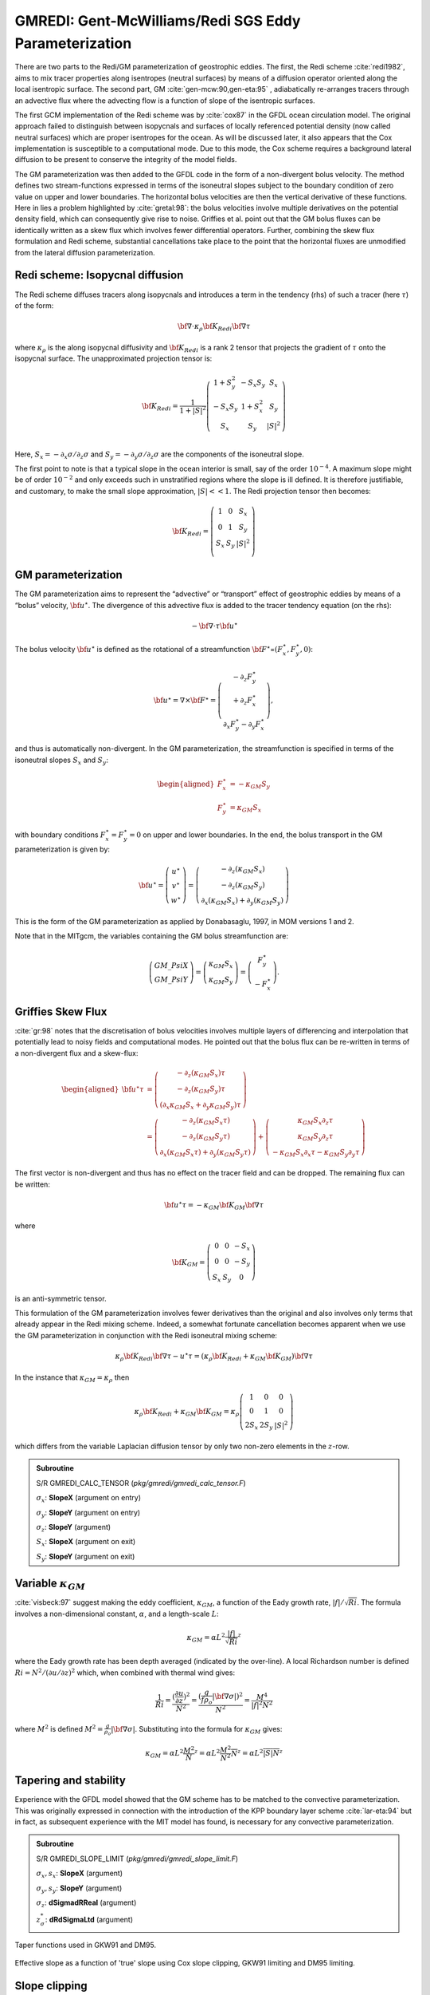 .. _sub_phys_pkg_gmredi:

GMREDI: Gent-McWilliams/Redi SGS Eddy Parameterization
------------------------------------------------------


There are two parts to the Redi/GM parameterization of geostrophic
eddies. The first, the Redi scheme :cite:`redi1982`, aims to mix tracer properties along
isentropes (neutral surfaces) by means of a diffusion operator oriented
along the local isentropic surface. The second part, GM :cite:`gen-mcw:90,gen-eta:95` , adiabatically
re-arranges tracers through an advective flux where the advecting flow
is a function of slope of the isentropic surfaces.

The first GCM implementation of the Redi scheme was by :cite:`cox87` in the GFDL ocean
circulation model. The original approach failed to distinguish between
isopycnals and surfaces of locally referenced potential density (now
called neutral surfaces) which are proper isentropes for the ocean. As
will be discussed later, it also appears that the Cox implementation is
susceptible to a computational mode. Due to this mode, the Cox scheme
requires a background lateral diffusion to be present to conserve the
integrity of the model fields.

The GM parameterization was then added to the GFDL code in the form of a
non-divergent bolus velocity. The method defines two stream-functions
expressed in terms of the isoneutral slopes subject to the boundary
condition of zero value on upper and lower boundaries. The horizontal
bolus velocities are then the vertical derivative of these functions.
Here in lies a problem highlighted by :cite:`gretal:98`: the bolus velocities involve
multiple derivatives on the potential density field, which can
consequently give rise to noise. Griffies et al. point out that the GM
bolus fluxes can be identically written as a skew flux which involves
fewer differential operators. Further, combining the skew flux
formulation and Redi scheme, substantial cancellations take place to the
point that the horizontal fluxes are unmodified from the lateral
diffusion parameterization.


Redi scheme: Isopycnal diffusion
++++++++++++++++++++++++++++++++

The Redi scheme diffuses tracers along isopycnals and introduces a term
in the tendency (rhs) of such a tracer (here :math:`\tau`) of the form:

.. math:: \bf{\nabla} \cdot \kappa_\rho \bf{K}_{Redi}  \bf{\nabla} \tau

where :math:`\kappa_\rho` is the along isopycnal diffusivity and
:math:`\bf{K}_{Redi}` is a rank 2 tensor that projects the gradient of
:math:`\tau` onto the isopycnal surface. The unapproximated projection
tensor is:

.. math::

   \bf{K}_{Redi} = \frac{1}{1 + |S|^2} \left(
   \begin{array}{ccc}
   1 + S_y^2& -S_x S_y & S_x \\
   -S_x S_y  & 1 + S_x^2 & S_y \\
   S_x & S_y & |S|^2 \\
   \end{array}
   \right)

Here, :math:`S_x = -\partial_x \sigma / \partial_z \sigma` and
:math:`S_y =
-\partial_y \sigma / \partial_z \sigma` are the components of the
isoneutral slope.

The first point to note is that a typical slope in the ocean interior is
small, say of the order :math:`10^{-4}`. A maximum slope might be of
order :math:`10^{-2}` and only exceeds such in unstratified regions
where the slope is ill defined. It is therefore justifiable, and
customary, to make the small slope approximation, :math:`|S| << 1`. The
Redi projection tensor then becomes:

.. math::

   \bf{K}_{Redi} = \left(
   \begin{array}{ccc}
   1 & 0 & S_x \\
   0 & 1 & S_y \\
   S_x & S_y & |S|^2 \\
   \end{array}
   \right)

.. _GM_bolus_desc:  

GM parameterization
+++++++++++++++++++

The GM parameterization aims to represent the “advective” or “transport”
effect of geostrophic eddies by means of a “bolus” velocity,
:math:`\bf{u}^\star`. The divergence of this advective flux is added to
the tracer tendency equation (on the rhs):

.. math:: - \bf{\nabla} \cdot \tau \bf{u}^\star

The bolus velocity :math:`\bf{u}^\star` is defined as the rotational of
a streamfunction
:math:`\bf{F}^\star`\ =\ :math:`(F_x^\star,F_y^\star,0)`:

.. math::

   \bf{u}^\star = \nabla \times \bf{F}^\star =
   \left( \begin{array}{c}
   - \partial_z  F_y^\star \\
   + \partial_z  F_x^\star \\
   \partial_x F_y^\star - \partial_y F_x^\star
   \end{array} \right),

and thus is automatically non-divergent. In the GM parameterization, the
streamfunction is specified in terms of the isoneutral slopes
:math:`S_x` and :math:`S_y`:

.. math::

   \begin{aligned}
   F_x^\star & = -\kappa_{GM} S_y \\
   F_y^\star & =  \kappa_{GM} S_x\end{aligned}

with boundary conditions :math:`F_x^\star=F_y^\star=0` on upper and
lower boundaries. In the end, the bolus transport in the GM
parameterization is given by:

.. math::

   \bf{u}^\star = \left(
   \begin{array}{c}
   u^\star \\
   v^\star \\
   w^\star
   \end{array}
   \right) = \left(
   \begin{array}{c}
   - \partial_z (\kappa_{GM} S_x) \\
   - \partial_z (\kappa_{GM} S_y) \\
   \partial_x  (\kappa_{GM} S_x) + \partial_y (\kappa_{GM} S_y)
   \end{array}
   \right)

This is the form of the GM parameterization as applied by Donabasaglu,
1997, in MOM versions 1 and 2.

Note that in the MITgcm, the variables containing the GM bolus
streamfunction are:

.. math::

   \left(
   \begin{array}{c}
   GM\_PsiX \\
   GM\_PsiY
   \end{array}
   \right) = \left(
   \begin{array}{c}
   \kappa_{GM} S_x \\
   \kappa_{GM} S_y
   \end{array}
   \right)= \left(
   \begin{array}{c}
   F_y^\star \\
   -F_x^\star
   \end{array}
   \right).

.. _sub_gmredi_skewflux:

Griffies Skew Flux
++++++++++++++++++

:cite:`gr:98` notes that the discretisation of bolus velocities involves multiple
layers of differencing and interpolation that potentially lead to noisy
fields and computational modes. He pointed out that the bolus flux can
be re-written in terms of a non-divergent flux and a skew-flux:

.. math::

   \begin{aligned}
   \bf{u}^\star \tau
   & =
   \left( \begin{array}{c}
   - \partial_z ( \kappa_{GM} S_x ) \tau \\
   - \partial_z ( \kappa_{GM} S_y ) \tau \\
   (\partial_x \kappa_{GM} S_x + \partial_y \kappa_{GM} S_y)\tau
   \end{array} \right)
   \\
   & =
   \left( \begin{array}{c}
   - \partial_z ( \kappa_{GM} S_x \tau) \\
   - \partial_z ( \kappa_{GM} S_y \tau) \\
   \partial_x ( \kappa_{GM} S_x \tau) + \partial_y ( \kappa_{GM} S_y \tau)
   \end{array} \right)
   + \left( \begin{array}{c}
    \kappa_{GM} S_x \partial_z \tau \\
    \kappa_{GM} S_y \partial_z \tau \\
   - \kappa_{GM} S_x \partial_x \tau - \kappa_{GM} S_y \partial_y \tau
   \end{array} \right)\end{aligned}

The first vector is non-divergent and thus has no effect on the tracer
field and can be dropped. The remaining flux can be written:

.. math:: \bf{u}^\star \tau = - \kappa_{GM} \bf{K}_{GM} \bf{\nabla} \tau

where

.. math::

   \bf{K}_{GM} =
   \left(
   \begin{array}{ccc}
   0 & 0 & -S_x \\
   0 & 0 & -S_y \\
   S_x & S_y & 0
   \end{array}
   \right)

is an anti-symmetric tensor.

This formulation of the GM parameterization involves fewer derivatives
than the original and also involves only terms that already appear in
the Redi mixing scheme. Indeed, a somewhat fortunate cancellation
becomes apparent when we use the GM parameterization in conjunction with
the Redi isoneutral mixing scheme:

.. math::

   \kappa_\rho \bf{K}_{Redi} \bf{\nabla} \tau
   - u^\star \tau = 
   ( \kappa_\rho \bf{K}_{Redi} + \kappa_{GM} \bf{K}_{GM} ) \bf{\nabla} \tau

In the instance that :math:`\kappa_{GM} = \kappa_{\rho}` then

.. math::

   \kappa_\rho \bf{K}_{Redi} + \kappa_{GM} \bf{K}_{GM} =
   \kappa_\rho
   \left( \begin{array}{ccc}
   1 & 0 & 0 \\
   0 & 1 & 0 \\
   2 S_x & 2 S_y & |S|^2 
   \end{array}
   \right)

which differs from the variable Laplacian diffusion tensor by only two
non-zero elements in the :math:`z`-row.

.. admonition:: Subroutine
  :class: note

  S/R GMREDI_CALC_TENSOR (*pkg/gmredi/gmredi_calc_tensor.F*)

  :math:`\sigma_x`: **SlopeX** (argument on entry)

  :math:`\sigma_y`: **SlopeY** (argument on entry)

  :math:`\sigma_z`: **SlopeY** (argument)

  :math:`S_x`: **SlopeX** (argument on exit)

  :math:`S_y`: **SlopeY** (argument on exit)


Variable :math:`\kappa_{GM}`
++++++++++++++++++++++++++++

:cite:`visbeck:97` suggest making the eddy coefficient, :math:`\kappa_{GM}`, a function of
the Eady growth rate, :math:`|f|/\sqrt{Ri}`. The formula involves a
non-dimensional constant, :math:`\alpha`, and a length-scale :math:`L`:

.. math:: \kappa_{GM} = \alpha L^2 \overline{ \frac{|f|}{\sqrt{Ri}} }^z

where the Eady growth rate has been depth averaged (indicated by the
over-line). A local Richardson number is defined
:math:`Ri = N^2 / (\partial
u/\partial z)^2` which, when combined with thermal wind gives:

.. math::

   \frac{1}{Ri} = \frac{(\frac{\partial u}{\partial z})^2}{N^2} =
   \frac{ ( \frac{g}{f \rho_o} | {\bf \nabla} \sigma | )^2 }{N^2} =
   \frac{ M^4 }{ |f|^2 N^2 }

where :math:`M^2` is defined
:math:`M^2 = \frac{g}{\rho_o} |{\bf \nabla} \sigma|`. Substituting into
the formula for :math:`\kappa_{GM}` gives:

.. math::

   \kappa_{GM} = \alpha L^2 \overline{ \frac{M^2}{N} }^z =
   \alpha L^2 \overline{ \frac{M^2}{N^2} N }^z =
   \alpha L^2 \overline{ |S| N }^z

.. _sub_gmredi_tapering_stability:

Tapering and stability
++++++++++++++++++++++

Experience with the GFDL model showed that the GM scheme has to be
matched to the convective parameterization. This was originally
expressed in connection with the introduction of the KPP boundary layer
scheme :cite:`lar-eta:94` but in fact, as subsequent experience with the MIT model has
found, is necessary for any convective parameterization.


.. admonition:: Subroutine
  :class: note

  S/R GMREDI_SLOPE_LIMIT (*pkg/gmredi/gmredi_slope_limit.F*)

  :math:`\sigma_x, s_x`: **SlopeX** (argument)

  :math:`\sigma_y, s_y`: **SlopeY** (argument)

  :math:`\sigma_z`: **dSigmadRReal** (argument)

  :math:`z_\sigma^{*}`: **dRdSigmaLtd** (argument)



.. figure:: figs/tapers.*
    :width: 70%
    :align: center
    :alt: Tapering for GM scheme
    :name: tapers

    Taper functions used in GKW91 and DM95. 


.. figure:: figs/effective_slopes.*
    :width: 70%
    :align: center
    :alt: Tapering for GM scheme
    :name: effective_slopes

    Effective slope as a function of 'true' slope using Cox slope clipping, GKW91 limiting and DM95 limiting.



Slope clipping
++++++++++++++

Deep convection sites and the mixed layer are indicated by homogenized,
unstable or nearly unstable stratification. The slopes in such regions
can be either infinite, very large with a sign reversal or simply very
large. From a numerical point of view, large slopes lead to large
variations in the tensor elements (implying large bolus flow) and can be
numerically unstable. This was first recognized by :cite:`cox87` who implemented
“slope clipping” in the isopycnal mixing tensor. Here, the slope
magnitude is simply restricted by an upper limit:

.. math::

   \begin{aligned}
   |\nabla \sigma| & = \sqrt{ \sigma_x^2 + \sigma_y^2 } \\
   S_{lim} & = - \frac{|\nabla \sigma|}{ S_{max} }
   \;\;\;\;\;\;\;\; \mbox{where $S_{max}$ is a parameter} \\
   \sigma_z^\star & = \min( \sigma_z , S_{lim} ) \\
   {[s_x,s_y]} & = - \frac{ [\sigma_x,\sigma_y] }{\sigma_z^\star}\end{aligned}

Notice that this algorithm assumes stable stratification through the
“min” function. In the case where the fluid is well stratified
(:math:`\sigma_z < S_{lim}`) then the slopes evaluate to:

.. math:: {[s_x,s_y]} = - \frac{ [\sigma_x,\sigma_y] }{\sigma_z}

while in the limited regions (:math:`\sigma_z > S_{lim}`) the slopes
become:

.. math:: {[s_x,s_y]} = \frac{ [\sigma_x,\sigma_y] }{|\nabla \sigma|/S_{max}}

so that the slope magnitude is limited :math:`\sqrt{s_x^2 + s_y^2} =
S_{max}`.

The slope clipping scheme is activated in the model by setting
**GM\_taper\_scheme = ’clipping’** in *data.gmredi*.

Even using slope clipping, it is normally the case that the vertical
diffusion term (with coefficient :math:`\kappa_\rho{\bf K}_{33} =
\kappa_\rho S_{max}^2`) is large and must be time-stepped using an
implicit procedure (see section on discretisation and code later). Fig.
[fig-mixedlayer] shows the mixed layer depth resulting from a) using the
GM scheme with clipping and b) no GM scheme (horizontal diffusion). The
classic result of dramatically reduced mixed layers is evident. Indeed,
the deep convection sites to just one or two points each and are much
shallower than we might prefer. This, it turns out, is due to the over
zealous re-stratification due to the bolus transport parameterization.
Limiting the slopes also breaks the adiabatic nature of the GM/Redi
parameterization, re-introducing diabatic fluxes in regions where the
limiting is in effect.


Tapering: Gerdes, Koberle and Willebrand, Clim. Dyn. 1991
+++++++++++++++++++++++++++++++++++++++++++++++++++++++++

The tapering scheme used in :cite:`gkw:91` addressed two issues with the clipping
method: the introduction of large vertical fluxes in addition to
convective adjustment fluxes is avoided by tapering the GM/Redi slopes
back to zero in low-stratification regions; the adjustment of slopes is
replaced by a tapering of the entire GM/Redi tensor. This means the
direction of fluxes is unaffected as the amplitude is scaled.

The scheme inserts a tapering function, :math:`f_1(S)`, in front of the
GM/Redi tensor:

.. math:: f_1(S) = \min \left[ 1, \left( \frac{S_{max}}{|S|}\right)^2 \right]

where :math:`S_{max}` is the maximum slope you want allowed. Where the
slopes, :math:`|S|<S_{max}` then :math:`f_1(S) = 1` and the tensor is
un-tapered but where :math:`|S| \ge S_{max}` then :math:`f_1(S)` scales
down the tensor so that the effective vertical diffusivity term
:math:`\kappa f_1(S) |S|^2 =
\kappa S_{max}^2`.

The GKW91 tapering scheme is activated in the model by setting
**GM\_taper\_scheme = ’gkw91’** in *data.gmredi*.


Tapering: Danabasoglu and McWilliams, J. Clim. 1995
+++++++++++++++++++++++++++++++++++++++++++++++++++

The tapering scheme used by followed a similar procedure but used a
different tapering function, :math:`f_1(S)`:

.. math:: f_1(S) = \frac{1}{2} \left( 1+\tanh \left[ \frac{S_c - |S|}{S_d} \right] \right)

where :math:`S_c = 0.004` is a cut-off slope and :math:`S_d=0.001` is a
scale over which the slopes are smoothly tapered. Functionally, the
operates in the same way as the GKW91 scheme but has a substantially
lower cut-off, turning off the GM/Redi SGS parameterization for weaker
slopes.

The DM95 tapering scheme is activated in the model by setting
**GM\_taper\_scheme = ’dm95’** in *data.gmredi*.


Tapering: Large, Danabasoglu and Doney, JPO 1997
++++++++++++++++++++++++++++++++++++++++++++++++

The tapering used in :cite:`lar-eta:97` is based on the DM95 tapering scheme, but also
tapers the scheme with an additional function of height, :math:`f_2(z)`,
so that the GM/Redi SGS fluxes are reduced near the surface:

.. math:: f_2(z) = \frac{1}{2} \left( 1 + \sin(\pi \frac{z}{D} - \frac{\pi}{2})\right)

where :math:`D = L_\rho |S|` is a depth-scale and :math:`L_\rho=c/f`
with :math:`c=2` m s:math:`^{-1}`. This tapering with height was
introduced to fix some spurious interaction with the mixed-layer KPP
parameterization.

The LDD97 tapering scheme is activated in the model by setting
**GM\_taper\_scheme = ’ldd97’** in *data.gmredi*.


.. _ssub_phys_pkg_gmredi_diagnostics:

Package Reference
+++++++++++++++++

::

    ------------------------------------------------------------------------
    <-Name->|Levs|<-parsing code->|<--  Units   -->|<- Tile (max=80c) 
    ------------------------------------------------------------------------
    GM_VisbK|  1 |SM P    M1      |m^2/s           |Mixing coefficient from Visbeck etal parameterization
    GM_Kux  | 15 |UU P 177MR      |m^2/s           |K_11 element (U.point, X.dir) of GM-Redi tensor
    GM_Kvy  | 15 |VV P 176MR      |m^2/s           |K_22 element (V.point, Y.dir) of GM-Redi tensor
    GM_Kuz  | 15 |UU   179MR      |m^2/s           |K_13 element (U.point, Z.dir) of GM-Redi tensor
    GM_Kvz  | 15 |VV   178MR      |m^2/s           |K_23 element (V.point, Z.dir) of GM-Redi tensor
    GM_Kwx  | 15 |UM   181LR      |m^2/s           |K_31 element (W.point, X.dir) of GM-Redi tensor
    GM_Kwy  | 15 |VM   180LR      |m^2/s           |K_32 element (W.point, Y.dir) of GM-Redi tensor
    GM_Kwz  | 15 |WM P    LR      |m^2/s           |K_33 element (W.point, Z.dir) of GM-Redi tensor
    GM_PsiX | 15 |UU   184LR      |m^2/s           |GM Bolus transport stream-function : X component
    GM_PsiY | 15 |VV   183LR      |m^2/s           |GM Bolus transport stream-function : Y component
    GM_KuzTz| 15 |UU   186MR      |degC.m^3/s      |Redi Off-diagonal Tempetature flux: X component
    GM_KvzTz| 15 |VV   185MR      |degC.m^3/s      |Redi Off-diagonal Tempetature flux: Y component


Experiments and tutorials that use gmredi
+++++++++++++++++++++++++++++++++++++++++

-  Global Ocean tutorial, in tutorial\_global\_oce\_latlon verification
   directory, described in section [sec:eg-global]

-   Front Relax experiment, in front\_relax verification directory.

-   Ideal 2D Ocean experiment, in ideal\_2D\_oce verification directory.


